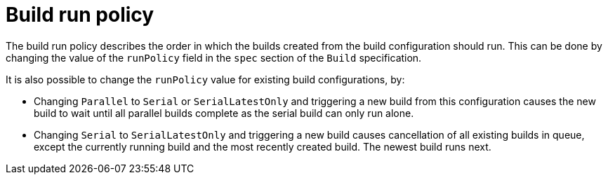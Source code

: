 // Module included in the following assemblies:
//
// * builds/advanced-build-operations.adoc

[id="builds-build-run-policy_{context}"]
= Build run policy

The build run policy describes the order in which the builds created from the build configuration should run. This can be done by changing the value of the `runPolicy` field in the `spec` section of the `Build` specification.

It is also possible to change the `runPolicy` value for existing build configurations, by:

* Changing `Parallel` to `Serial` or `SerialLatestOnly` and triggering a new build from this configuration causes the new build to wait until all parallel builds complete as the serial build can only run alone.
* Changing `Serial` to `SerialLatestOnly` and triggering a new build causes cancellation of all existing builds in queue, except the currently running build and the most recently created build. The newest build runs next.
